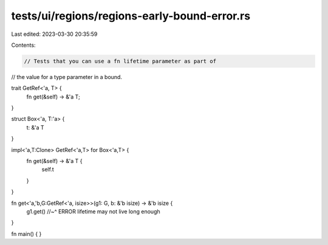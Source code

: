 tests/ui/regions/regions-early-bound-error.rs
=============================================

Last edited: 2023-03-30 20:35:59

Contents:

.. code-block:: rs

    // Tests that you can use a fn lifetime parameter as part of
// the value for a type parameter in a bound.

trait GetRef<'a, T> {
    fn get(&self) -> &'a T;
}

struct Box<'a, T:'a> {
    t: &'a T
}

impl<'a,T:Clone> GetRef<'a,T> for Box<'a,T> {
    fn get(&self) -> &'a T {
        self.t
    }
}

fn get<'a,'b,G:GetRef<'a, isize>>(g1: G, b: &'b isize) -> &'b isize {
    g1.get()
    //~^ ERROR lifetime may not live long enough
}

fn main() {
}


